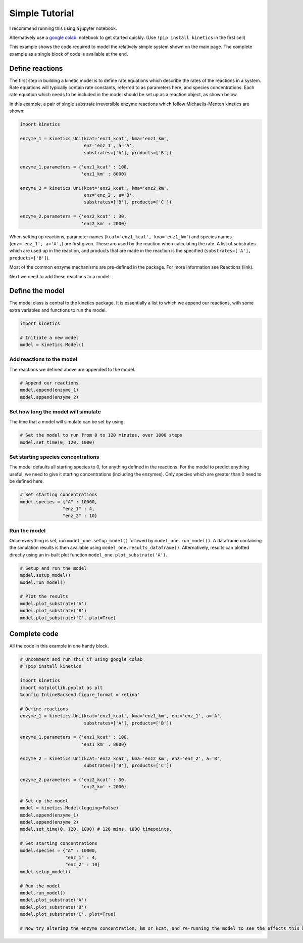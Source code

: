 ===============
Simple Tutorial
===============
I recommend running this using a jupyter notebook.

Alternatively use a `google colab
<https://colab.research.google.com/>`_.
notebook to get started quickly. (Use ``!pip install kinetics`` in the first cell)

This example shows the code required to model the relatively simple system shown on the main page.
The complete example as a single block of code is available at the end.

.. image:: images/example_system.png
   :scale: 20
   :alt: graphical abstract


Define reactions
----------------
The first step in building a kinetic model is to define rate equations which describe the rates of the reactions in a system.
Rate equations will typically contain rate constants, referred to as parameters here, and species concentrations.
Each rate equation which needs to be included in the model should be set up as a reaction object, as shown below.

In this example, a pair of single substrate irreversible enzyme reactions which follow Michaelis-Menton kinetics are shown:

.. code:: python

    import kinetics

    enzyme_1 = kinetics.Uni(kcat='enz1_kcat', kma='enz1_km',
                            enz='enz_1', a='A',
                            substrates=['A'], products=['B'])

    enzyme_1.parameters = {'enz1_kcat' : 100,
                           'enz1_km' : 8000}

    enzyme_2 = kinetics.Uni(kcat='enz2_kcat', kma='enz2_km',
                            enz='enz_2', a='B',
                            substrates=['B'], products=['C'])

    enzyme_2.parameters = {'enz2_kcat' : 30,
                           'enz2_km' : 2000}

When setting up reactions, parameter names (``kcat='enz1_kcat', kma='enz1_km'``) and species names (``enz='enz_1', a='A',``) are first given.
These are used by the reaction when calculating the rate.
A list of substrates which are used up in the reaction, and products that are made in the reaction is the specified (``substrates=['A'], products=['B']``).

Most of the common enzyme mechanisms are pre-defined in the package.  For more information see Reactions (link).

Next we need to add these reactions to a model.

Define the model
----------------
The model class is central to the kinetics package.
It is essentially a list to which we append our reactions, with some extra variables and functions to run the model.

.. code:: python

    import kinetics

    # Initiate a new model
    model = kinetics.Model()

Add reactions to the model
~~~~~~~~~~~~~~~~~~~~~~~~~~
The reactions we defined above are appended to the model.

.. code:: python

    # Append our reactions.
    model.append(enzyme_1)
    model.append(enzyme_2)

Set how long the model will simulate
~~~~~~~~~~~~~~~~~~~~~~~~~~~~~~~~~~~~

The time that a model will simulate can be set by using:

.. code:: python

    # Set the model to run from 0 to 120 minutes, over 1000 steps
    model.set_time(0, 120, 1000)

Set starting species concentrations
~~~~~~~~~~~~~~~~~~~~~~~~~~~~~~~~~~~
The model defaults all starting species to 0, for anything defined in the reactions.
For the model to predict anything useful, we need to give it starting concentrations (including the enzymes).
Only species which are greater than 0 need to be defined here.

.. code:: python

    # Set starting concentrations
    model.species = {"A" : 10000,
                    "enz_1" : 4,
                    "enz_2" : 10}

Run the model
~~~~~~~~~~~~~
Once everything is set, run ``model_one.setup_model()`` followed by ``model_one.run_model()``.
A dataframe containing the simulation results is then available using ``model_one.results_dataframe()``.
Alternatively, results can plotted directly using an in-built plot function ``model_one.plot_substrate('A')``.

.. code:: python

    # Setup and run the model
    model.setup_model()
    model.run_model()

    # Plot the results
    model.plot_substrate('A')
    model.plot_substrate('B')
    model.plot_substrate('C', plot=True)

.. image:: images/simple_example1.png
   :scale: 25
   :alt: example plot


Complete code
-------------
All the code in this example in one handy block.

.. code:: python

    # Uncomment and run this if using google colab
    # !pip install kinetics

    import kinetics
    import matplotlib.pyplot as plt
    %config InlineBackend.figure_format ='retina'

    # Define reactions
    enzyme_1 = kinetics.Uni(kcat='enz1_kcat', kma='enz1_km', enz='enz_1', a='A',
                            substrates=['A'], products=['B'])

    enzyme_1.parameters = {'enz1_kcat' : 100,
                           'enz1_km' : 8000}

    enzyme_2 = kinetics.Uni(kcat='enz2_kcat', kma='enz2_km', enz='enz_2', a='B',
                            substrates=['B'], products=['C'])

    enzyme_2.parameters = {'enz2_kcat' : 30,
                           'enz2_km' : 2000}

    # Set up the model
    model = kinetics.Model(logging=False)
    model.append(enzyme_1)
    model.append(enzyme_2)
    model.set_time(0, 120, 1000) # 120 mins, 1000 timepoints.

    # Set starting concentrations
    model.species = {"A" : 10000,
                     "enz_1" : 4,
                     "enz_2" : 10}
    model.setup_model()

    # Run the model
    model.run_model()
    model.plot_substrate('A')
    model.plot_substrate('B')
    model.plot_substrate('C', plot=True)

    # Now try altering the enzyme concentration, km or kcat, and re-running the model to see the effects this has....



